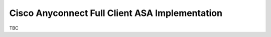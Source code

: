 ###############################################
Cisco Anyconnect Full Client ASA Implementation
###############################################

TBC
